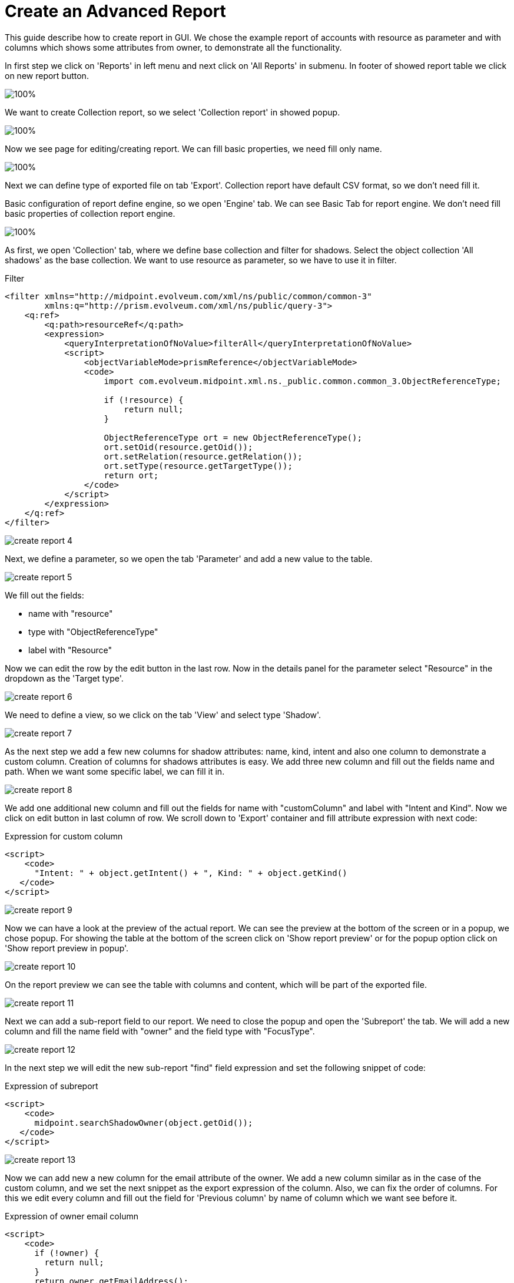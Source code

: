 = Create an Advanced Report

:page-upkeep-status: green
:page-keywords: [ 'report', 'create', 'reporting', 'advanced' ]
:search-alias: "create an advanced report"

This guide describe how to create report in GUI. We chose the example report of accounts with resource as parameter and with columns which shows some attributes from owner, to demonstrate all the functionality.

In first step we click on 'Reports' in left menu and next click on 'All Reports' in submenu. In footer of showed report table we click on new report button.

image::create-report-0.png[100%]

We want to create Collection report, so we select 'Collection report' in showed popup.

image::create-report-1.png[100%]

Now we see page for editing/creating report. We can fill basic properties, we need fill only name.

image::create-report-2.png[100%]

Next we can define type of exported file on tab 'Export'. Collection report have default CSV format, so we don't need fill it.

Basic configuration of report define engine, so we open 'Engine' tab. We can see Basic Tab for report engine. We don't need fill basic properties of collection report engine.

image::create-report-3.png[100%]

As first, we open 'Collection' tab, where we define base collection and filter for shadows. Select the object collection 'All shadows' as the base collection. We want to use resource as parameter, so we have to use it in filter.

//TODO

.Filter
[source,xml]
----
<filter xmlns="http://midpoint.evolveum.com/xml/ns/public/common/common-3"
        xmlns:q="http://prism.evolveum.com/xml/ns/public/query-3">
    <q:ref>
        <q:path>resourceRef</q:path>
        <expression>
            <queryInterpretationOfNoValue>filterAll</queryInterpretationOfNoValue>
            <script>
                <objectVariableMode>prismReference</objectVariableMode>
                <code>
                    import com.evolveum.midpoint.xml.ns._public.common.common_3.ObjectReferenceType;

                    if (!resource) {
                        return null;
                    }

                    ObjectReferenceType ort = new ObjectReferenceType();
                    ort.setOid(resource.getOid());
                    ort.setRelation(resource.getRelation());
                    ort.setType(resource.getTargetType());
                    return ort;
                </code>
            </script>
        </expression>
    </q:ref>
</filter>
----

image::create-report-4.png[]

Next, we define a parameter, so we open the tab 'Parameter' and add a new value to the table.

image::create-report-5.png[]

We fill out the fields:

* name with "resource"
* type with "ObjectReferenceType"
* label with "Resource"

Now we can edit the row by the edit button in the last row.
Now in the details panel for the parameter select "Resource" in the dropdown as the 'Target type'.

image::create-report-6.png[]

We need to define a view, so we click on the tab 'View' and select type 'Shadow'.

image::create-report-7.png[]

As the next step we add a few new columns for shadow attributes: name, kind, intent and also one column to demonstrate a custom column.
Creation of columns for shadows attributes is easy.
We add three new column and fill out the fields name and path.
When we want some specific label, we can fill it in.

image::create-report-8.png[]

We add one additional new column and fill out the fields for name with "customColumn" and label with "Intent and Kind". Now we click on edit button in last column of row. We scroll down to 'Export' container and fill attribute expression with next code:

.Expression for custom column
[source,xml]
----
<script>
    <code>
      "Intent: " + object.getIntent() + ", Kind: " + object.getKind()
   </code>
</script>
----

image::create-report-9.png[]

Now we can have a look at the preview of the actual report.
We can see the preview at the bottom of the screen or in a popup, we chose popup.
For showing the table at the bottom of the screen click on 'Show report preview' or for the popup option click on 'Show report preview in popup'.

image::create-report-10.png[]

On the report preview we can see the table with columns and content, which will be part of the exported file.

image::create-report-11.png[]

Next we can add a sub-report field to our report.
We need to close the popup and open the 'Subreport' the tab.
We will add a new column and fill the name field with "owner" and the field type with "FocusType".

image::create-report-12.png[]

In the next step we will edit the new sub-report "find" field expression and set the following snippet of code:

.Expression of subreport
[source,xml]
----
<script>
    <code>
      midpoint.searchShadowOwner(object.getOid());
   </code>
</script>
----

image::create-report-13.png[]

Now we can add new a new column for the email attribute of the owner.
We add a new column similar as in the case of the custom column, and we set the next snippet as the export expression of the column.
Also, we can fix the order of columns.
For this we edit every column and fill out the field for 'Previous column' by name of column which we want see before it.

.Expression of owner email column
[source,xml]
----
<script>
    <code>
      if (!owner) {
        return null;
      }
      return owner.getEmailAddress();
   </code>
</script>
----

image::create-report-14.png[]

After we added the new column, we can have a look at the report preview in the popup.
Here we can see a new column with email address of the owner, which we got from the sub-report.

image::create-report-15.png[]

Finally, we can save and run the report and open the task which generated the report output.
When the task finishes, we can download the exported file.

== See Also

- xref:/midpoint/reference/misc/reports/examples/[Report Examples]
- xref:/midpoint/reference/misc/reports/configuration/[Report Configuration]
- xref:/midpoint/reference/misc/reports/configuration/collection-report.adoc[Collection Based Reports]
- xref:/midpoint/reference/misc/reports/configuration/dashboard-report.adoc[Dashboard Based Reports]
